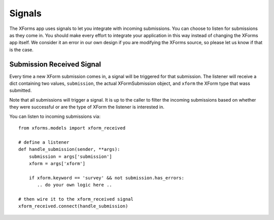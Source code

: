
Signals
===========================================

The XForms app uses signals to let you integrate with incoming submissions.  You can choose to listen for submissions as they come in.  You should make every effort to integrate your application in this way instead of changing the XForms app itself.  We consider it an error in our own design if you are modifying the XForms source, so please let us know if that is the case.


Submission Received Signal
---------------------------

Every time a new XForm submission comes in, a signal will be triggered for that submission.  The listener will receive a dict containing two values, ``submission``, the actual XFormSubmission object, and ``xform`` the XForm type that wass submitted.

Note that all submissions will trigger a signal.  It is up to the caller to filter the incoming submissions based on whether they were successful or are the type of XForm the listener is interested in.

You can listen to incoming submissions via::

    from xforms.models import xform_received

    # define a listener
    def handle_submission(sender, **args):
    	submission = args['submission']
        xform = args['xform']

	if xform.keyword == 'survey' && not submission.has_errors:
	   .. do your own logic here ..

    # then wire it to the xform_received signal
    xform_received.connect(handle_submission)

